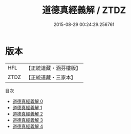 #+TITLE: 道德真經義解 / ZTDZ

#+DATE: 2015-08-29 00:24:29.256761
* 版本
 |       HFL|【正統道藏・涵芬樓版】|
 |      ZTDZ|【正統道藏・三家本】|
目次
 - [[file:KR5c0110_000.txt][道德真經義解 0]]
 - [[file:KR5c0110_001.txt][道德真經義解 1]]
 - [[file:KR5c0110_002.txt][道德真經義解 2]]
 - [[file:KR5c0110_003.txt][道德真經義解 3]]
 - [[file:KR5c0110_004.txt][道德真經義解 4]]
